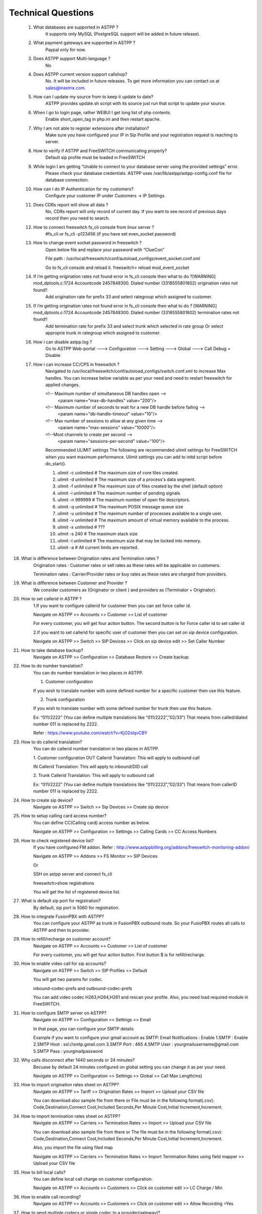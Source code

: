 ====================
Technical Questions
====================

  1. What databases are supported in ASTPP ?
      It supports only MySQL (PostgreSQL support will be added in future release).
   
   
  2. What payment gateways are supported in ASTPP ?
      Paypal only for now.


  3. Does ASTPP support Multi-language ?
      No


  4. Does ASTPP current version support callshop?
      No. It will be included in future releases. To get more information you can contact us at sales@inextrix.com.


  5. How can I update my source from to keep it update to date?
      ASTPP provides update.sh script with its source just run that script to update your source.


  6. When I go to login page, rather WEBUI I get long list of php contents.
      Enable short_open_tag in php.ini and then restart apache.


  7. Why I am not able to register extensions after installation?
      Make sure you have configured your IP in Sip Profile and your registration request is reaching to server.


  8. How to verify if ASTPP and FreeSWITCH communicating properly?
      Default sip profile must be loaded in FreeSWITCH


  9. While login I am getting “Unable to connect to your database server using the provided settings” error.
      Please check your database credentials. ASTPP uses /var/lib/astpp/astpp-config.conf file for database connection.


  10. How can I do IP Authentication for my customers?
       Configure your customer IP under Customers -> IP Settings


  11. Does CDRs report will show all data ?
       No, CDRs report will only record of current day. If you want to see record of previous days record then you need 
       to search.
       
       
  12. How to connect freeswitch fs_cli console from linux server ?
       #fs_cli or fs_cli -p123456 (if you have set even_socket password)


  13. How to change event socket password in freeswitch ?
       Open below file and replace your password with “ClueCon”
       
       File path : /usr/local/freeswitch/conf/autoload_configs/event_socket.conf.xml
       
       Go to fs_cli console and reload it. freeswitch> reload mod_event_socket
       

  14. If i’m getting origination rates not found error in fs_cli console then what to do ?[WARNING] mod_dptools.c:1724   Accountcode 2457848300. Dialed number (3318555801802)  origination rates not found!!
       Add origination rate for prefix 33 and select rategroup which assigned to customer.
       

  15. If i’m getting origination rates not found error in fs_cli console then what to do ? [WARNING] mod_dptools.c:1724 Accountcode 2457848300. Dialed number (3318555801802) termination rates not found!!
       Add termination rate for prefix 33 and select trunk which selected in rate group
       Or select approprie trunk in rategroup which assigned to customer.
       
       
  16. How i can disable astpp.log ?
       Go to ASTPP Web-portal ---> Configuration ---> Setting ---> Global ---> Call Debug = Disable
     
     
  17. How i can increase CC/CPS in freeswitch ?
        Navigated to /usr/local/freeswitch/conf/autoload_configs/switch.conf.xml to increase Max handles.
        You can increase below variable as per your need and need to restart freeswitch for applied changes.
        
        <!-- Maximum number of simultaneous DB handles open -->
             <param name="max-db-handles" value="200"/>
        <!-- Maximum number of seconds to wait for a new DB handle before failing -->
             <param name="db-handle-timeout" value="10"/>
        <!-- Max number of sessions to allow at any given time -->
            <param name="max-sessions" value="10000"/>
        <!--Most channels to create per second -->
            <param name="sessions-per-second" value="100"/>

        Recommended ULIMIT settings
        The following are recommended ulimit settings for FreeSWITCH when you want maximum performance. Ulimit settings you can             add to initd script before do_start().

        1. ulimit -c unlimited # The maximum size of core files created.
        2. ulimit -d unlimited # The maximum size of a process's data segment.
        3. ulimit -f unlimited # The maximum size of files created by the shell (default option)
        4. ulimit -i unlimited # The maximum number of pending signals
        5. ulimit -n 999999    # The maximum number of open file descriptors.
        6. ulimit -q unlimited # The maximum POSIX message queue size
        7. ulimit -u unlimited # The maximum number of processes available to a single user.
        8. ulimit -v unlimited # The maximum amount of virtual memory available to the process.
        9. ulimit -x unlimited # ???
        10. ulimit -s 240         # The maximum stack size
        11. ulimit -l unlimited # The maximum size that may be locked into memory.
        12. ulimit -a           # All current limits are reported.

18. What is difference between Origination rates and Termination rates ?
      Origination rates : Customer rates or sell rates as these rates will be applicable on customers.
      
      Termination rates : Carrier/Provider rates or buy rates as these rates are charged from providers.

19. What is difference between Customer and Provider ?
      We consider customers as (Originator or client ) and providers as (Terminator + Originator).
      
20. How to set callerid in ASTPP ?
     1.If you want to configure callerid for customer then you can set force caller id.
     
     Navigate on ASTPP >> Accounts >> Customer >> List of customer      
     
     For every customer, you will get four action button.
     The second button is for Force caller id to set caller id

     2.If you want to set callerid for specific user of customer then you can set on sip device configuration.
     
     Navigate on ASTPP >> Switch >> SIP Devices >> Click on sip device edit >> Set Caller Number

21. How to take database backup?
     Navigate on ASTPP >> Configuration >> Database Restore >> Create backup
     
22. How to do number translation?
     You can do number translation in two places in ASTPP.
     
     1. Customer configuration
     
     If you wish to translate number with some defined number for a specific customer then use this feature.

     2. Trunk configuration 
     
     If you wish to translate number with some defined number for trunk then use this feature.

     Ex: “011/2222” (You can define multiple translations like “011/2222”,”02/33”)
     That means from called/dialed number 011 is replaced by 2222.

     Refer : https://www.youtube.com/watch?v=KjO2sIqvCBY

23. How to do callerid translation?
     You can do callerid number translation in two places in ASTPP.
     
     1. Customer configuration
     OUT Callerid Translation: This will apply to outbound call
     
     IN Callerid Translation: This will apply to inbound/DID call

     2. Trunk 
     Callerid Translation: This will apply to outbound call

     Ex: “011/2222” (You can define multiple translations like “011/2222”,”02/33”)
     That means from callerID number 011 is replaced by 2222.
     
24. How to create sip device?
     Navigate on ASTPP >> Switch  >> Sip Devices >> Create sip device
     
25. How to setup calling card access number?
     You can define CC(Calling card) access number as below.
     
     Navigate on ASTPP >> Configuration >> Settings >> Calling Cards >> CC Access Numbers
     
26. How to check registered device list?
     If you have configured FM addon. Refer : http://www.astppbilling.org/addons/freeswitch-monitoring-addon/ 
     
     Navigate on ASTPP >> Addons >> FS Monitor >> SIP Devices
     
     Or
     
     SSH on astpp server and connect fs_cli
     
     freeswitch>show registrations
     
     You will get the list of registered device list.
     
27. What is default sip port for registration?
     By default, sip port is 5060 for registration.
     
28. How to integrate FusionPBX with ASTPP?
     You can configure your ASTPP as trunk in FusionPBX outbound route.
     So your FusioPBX routes all calls to ASTPP and then to provider.

29. How to refill/recharge on customer account?
     Navigate on ASTPP >> Accounts >> Customer >> List of customer
     
     For every customer, you will get four action button.
     First button $ is for refill/recharge.

30. How to enable video call for sip accounts?
     Navigate on ASTPP >> Switch >> SIP Profiles >> Default
     
     You will get two params for codec.

     inbound-codec-prefs and outbound-codec-prefs
     
     You can add video codec H263,H264,H261 and rescan your profile.
     Also, you need load required module in FreeSWITCH.
     
31. How to configure SMTP server on ASTPP?
     Navigate on ASTPP >> Configuration >> Settings >> Email 

     In that page, you can configure your SMTP details

     Example if you want to configure your gmail account as SMTP:
     Email Notifications : Enable
     1.SMTP : Enable
     2.SMTP Host : ssl://smtp.gmail.com
     3.SMTP Port : 465
     4.SMTP User : yourgmailusername@gmail.com
     5.SMTP Pass : yourgmailpassword
     
32. Why calls disconnect after 1440 seconds or 24 minutes?
     Becuase by default 24 minutes configured on global setting you can change it as per your need.

     Navigate on ASTPP >> Configuration >> Settings >> Global >> Call Max Length(ms)
     
33. How to import origination rates sheet on ASTPP?
     Navigate on ASTPP >> Tariff >> Origination Rates >> Import >> Upload your CSV file

     You can download also sample file from there or
     File must be in the following format(.csv): Code,Destination,Connect Cost,Included Seconds,Per Minute Cost,Initial Increment,Increment.

34. How to import termination rates sheet on ASTPP?
     Navigate on ASTPP >> Carriers >> Termination Rates >> Import  >> Upload your CSV file

     You can download also sample file from there or
     The file must be in the following format(.csv): Code,Destination,Connect Cost,Included Seconds,Per Minute Cost,Initial Increment,Increment.

     Also, you import the file using filed map 
     
     Navigate on ASTPP >> Carriers >> Termination Rates >> Import Termination Rates using field mapper  >> Upload your CSV file

35. How to bill local calls?
     You can define local call charge on customer configuration.

     Navigate on ASTPP >> Accounts >> Customers >> Click on customer edit >> LC Charge / Min
     
36. How to enable call recording?
     Navigate on ASTPP >> Accounts >> Customers >> Click on customer edit >> Allow Recording =Yes
     
37. How to send multiple codecs or single codec to a provider(gateway)?
     You can configure codecs on specific trunk
     
     Navigate on ASTPP >> Carriers >> Trunks >> Click on trunk edit >> Codecs
     Ex : Codec = PCMA,PCMU,G729
